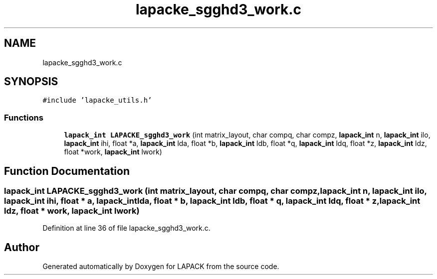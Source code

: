 .TH "lapacke_sgghd3_work.c" 3 "Tue Nov 14 2017" "Version 3.8.0" "LAPACK" \" -*- nroff -*-
.ad l
.nh
.SH NAME
lapacke_sgghd3_work.c
.SH SYNOPSIS
.br
.PP
\fC#include 'lapacke_utils\&.h'\fP
.br

.SS "Functions"

.in +1c
.ti -1c
.RI "\fBlapack_int\fP \fBLAPACKE_sgghd3_work\fP (int matrix_layout, char compq, char compz, \fBlapack_int\fP n, \fBlapack_int\fP ilo, \fBlapack_int\fP ihi, float *a, \fBlapack_int\fP lda, float *b, \fBlapack_int\fP ldb, float *q, \fBlapack_int\fP ldq, float *z, \fBlapack_int\fP ldz, float *work, \fBlapack_int\fP lwork)"
.br
.in -1c
.SH "Function Documentation"
.PP 
.SS "\fBlapack_int\fP LAPACKE_sgghd3_work (int matrix_layout, char compq, char compz, \fBlapack_int\fP n, \fBlapack_int\fP ilo, \fBlapack_int\fP ihi, float * a, \fBlapack_int\fP lda, float * b, \fBlapack_int\fP ldb, float * q, \fBlapack_int\fP ldq, float * z, \fBlapack_int\fP ldz, float * work, \fBlapack_int\fP lwork)"

.PP
Definition at line 36 of file lapacke_sgghd3_work\&.c\&.
.SH "Author"
.PP 
Generated automatically by Doxygen for LAPACK from the source code\&.

